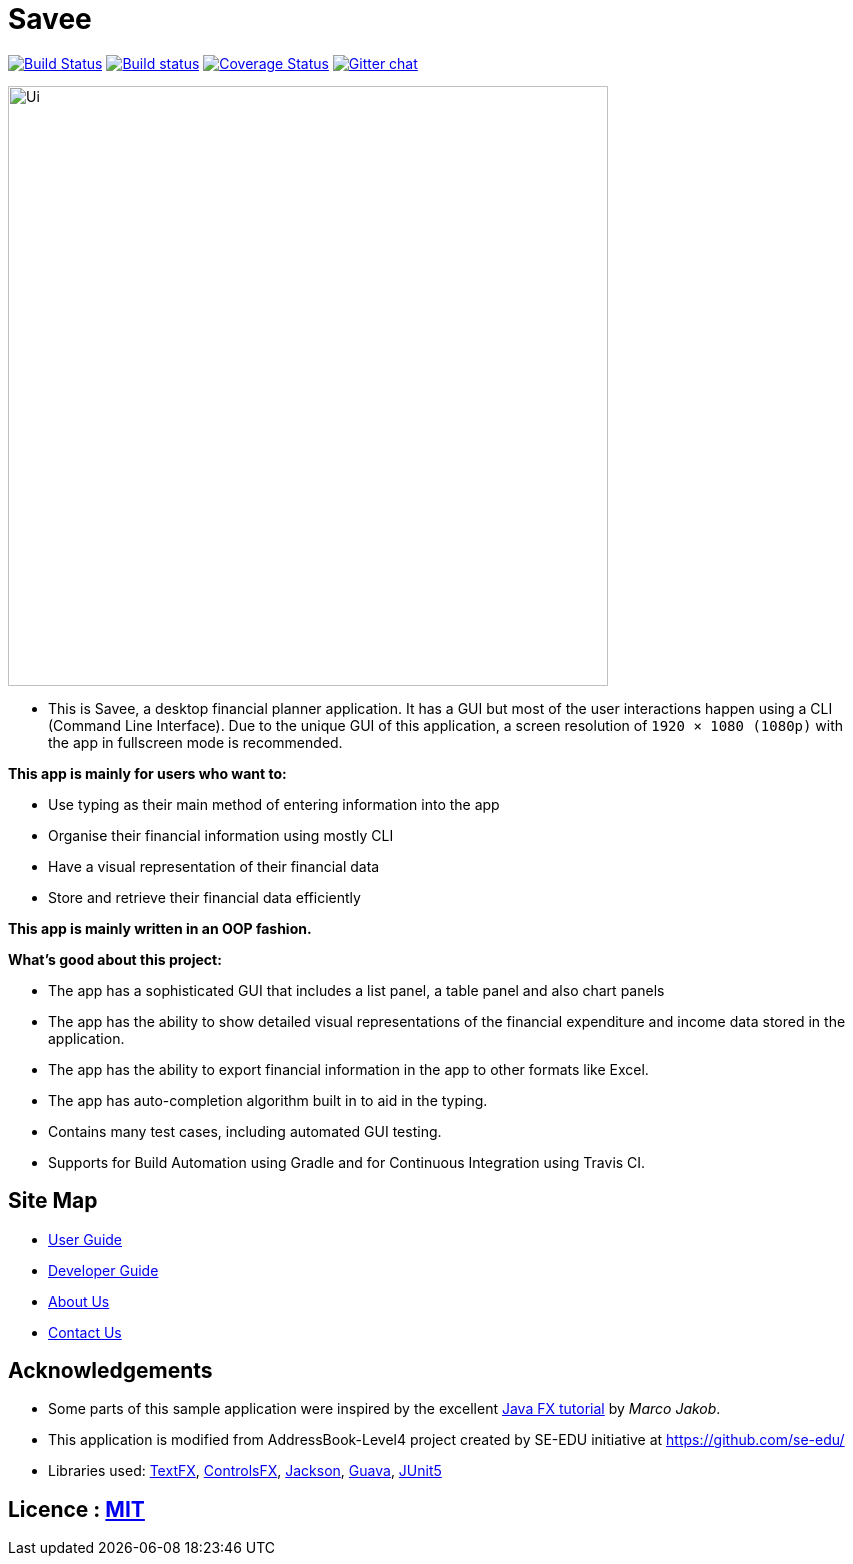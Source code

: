 = Savee
ifdef::env-github,env-browser[:relfileprefix: docs/]

https://travis-ci.org/nusCS2113-AY1819S1/addressbook-level4[image:https://travis-ci.org/nusCS2113-AY1819S1/addressbook-level4.svg?branch=master[Build Status]]
https://ci.appveyor.com/project/damithc/addressbook-level4[image:https://ci.appveyor.com/api/projects/status/3boko2x2vr5cc3w2?svg=true[Build status]]
https://coveralls.io/github/CS2113-AY1819S1-T09-4/main?branch=master[image:https://coveralls.io/repos/github/CS2113-AY1819S1-T09-4/main/badge.svg?branch=master[Coverage Status]]
https://gitter.im/se-edu/Lobby[image:https://badges.gitter.im/se-edu/Lobby.svg[Gitter chat]]

ifdef::env-github[]
image::docs/images/Ui.png[width="600"]
endif::[]

ifndef::env-github[]
image::images/Ui.png[width="600"]
endif::[]

* This is Savee, a desktop financial planner application. It has a GUI but most of the user interactions happen using a CLI (Command Line Interface).
Due to the unique GUI of this application, a screen resolution of `1920 × 1080 (1080p)` with the app in fullscreen mode is recommended.

*This app is mainly for users who want to:*

* Use typing as their main method of entering information into the app
* Organise their financial information using mostly CLI
* Have a visual representation of their financial data
* Store and retrieve their financial data efficiently

*This app is mainly written in an OOP fashion.* +

*What’s good about this project:*

* The app has a sophisticated GUI that includes a list panel, a table panel and also chart panels

* The app has the ability to show detailed visual representations of the financial expenditure and income data stored in the application.

* The app has the ability to export financial information in the app to other formats like Excel.

* The app has auto-completion algorithm built in to aid in the typing.

* Contains many test cases, including automated GUI testing.

* Supports for Build Automation using Gradle and for Continuous Integration using Travis CI.

== Site Map

* <<UserGuide#, User Guide>>
* <<DeveloperGuide#, Developer Guide>>
* <<AboutUs#, About Us>>
* <<ContactUs#, Contact Us>>

== Acknowledgements

* Some parts of this sample application were inspired by the excellent http://code.makery.ch/library/javafx-8-tutorial/[Java FX tutorial] by
_Marco Jakob_.
* This application is modified from AddressBook-Level4 project created by SE-EDU initiative at https://github.com/se-edu/
* Libraries used: https://github.com/TestFX/TestFX[TextFX], https://bitbucket.org/controlsfx/controlsfx/[ControlsFX], https://github.com/FasterXML/jackson[Jackson], https://github.com/google/guava[Guava], https://github.com/junit-team/junit5[JUnit5]

== Licence : link:LICENSE[MIT]


